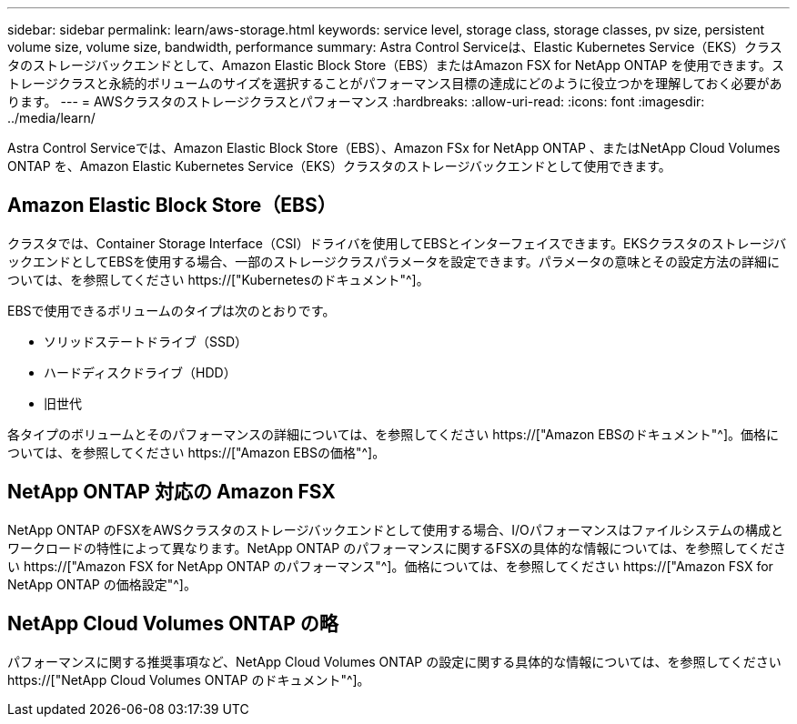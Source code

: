 ---
sidebar: sidebar 
permalink: learn/aws-storage.html 
keywords: service level, storage class, storage classes, pv size, persistent volume size, volume size, bandwidth, performance 
summary: Astra Control Serviceは、Elastic Kubernetes Service（EKS）クラスタのストレージバックエンドとして、Amazon Elastic Block Store（EBS）またはAmazon FSX for NetApp ONTAP を使用できます。ストレージクラスと永続的ボリュームのサイズを選択することがパフォーマンス目標の達成にどのように役立つかを理解しておく必要があります。 
---
= AWSクラスタのストレージクラスとパフォーマンス
:hardbreaks:
:allow-uri-read: 
:icons: font
:imagesdir: ../media/learn/


[role="lead"]
Astra Control Serviceでは、Amazon Elastic Block Store（EBS）、Amazon FSx for NetApp ONTAP 、またはNetApp Cloud Volumes ONTAP を、Amazon Elastic Kubernetes Service（EKS）クラスタのストレージバックエンドとして使用できます。



== Amazon Elastic Block Store（EBS）

クラスタでは、Container Storage Interface（CSI）ドライバを使用してEBSとインターフェイスできます。EKSクラスタのストレージバックエンドとしてEBSを使用する場合、一部のストレージクラスパラメータを設定できます。パラメータの意味とその設定方法の詳細については、を参照してください https://["Kubernetesのドキュメント"^]。

EBSで使用できるボリュームのタイプは次のとおりです。

* ソリッドステートドライブ（SSD）
* ハードディスクドライブ（HDD）
* 旧世代


各タイプのボリュームとそのパフォーマンスの詳細については、を参照してください https://["Amazon EBSのドキュメント"^]。価格については、を参照してください https://["Amazon EBSの価格"^]。



== NetApp ONTAP 対応の Amazon FSX

NetApp ONTAP のFSXをAWSクラスタのストレージバックエンドとして使用する場合、I/Oパフォーマンスはファイルシステムの構成とワークロードの特性によって異なります。NetApp ONTAP のパフォーマンスに関するFSXの具体的な情報については、を参照してください https://["Amazon FSX for NetApp ONTAP のパフォーマンス"^]。価格については、を参照してください https://["Amazon FSX for NetApp ONTAP の価格設定"^]。



== NetApp Cloud Volumes ONTAP の略

パフォーマンスに関する推奨事項など、NetApp Cloud Volumes ONTAP の設定に関する具体的な情報については、を参照してください https://["NetApp Cloud Volumes ONTAP のドキュメント"^]。
